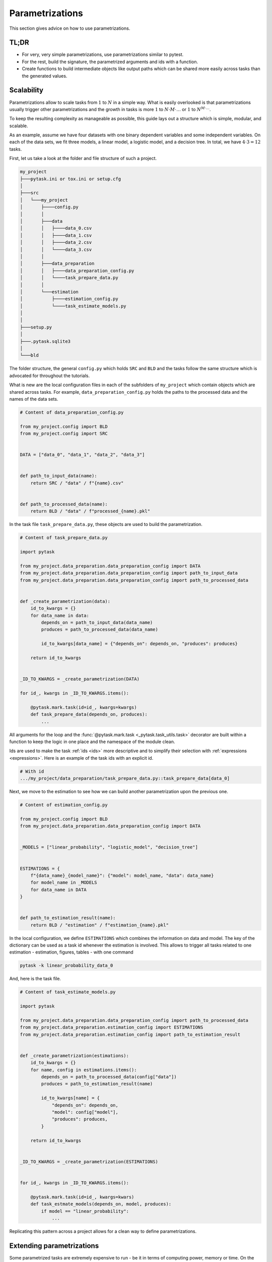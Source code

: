 Parametrizations
================

This section gives advice on how to use parametrizations.


TL;DR
-----

- For very, very simple parametrizations, use parametrizations similar to pytest.

- For the rest, build the signature, the parametrized arguments and ids with a function.

- Create functions to build intermediate objects like output paths which can be shared
  more easily across tasks than the generated values.


Scalability
-----------

Parametrizations allow to scale tasks from :math:`1` to :math:`N` in a simple way. What
is easily overlooked is that parametrizations usually trigger other parametrizations and
the growth in tasks is more :math:`1` to :math:`N \cdot M \cdot \dots` or :math:`1` to
:math:`N^{M \cdot \dots}`.

To keep the resulting complexity as manageable as possible, this guide lays out a
structure which is simple, modular, and scalable.

As an example, assume we have four datasets with one binary dependent variables and some
independent variables. On each of the data sets, we fit three models, a linear model, a
logistic model, and a decision tree. In total, we have :math:`4 \cdot 3 = 12` tasks.

First, let us take a look at the folder and file structure of such a project.

.. code-block::

    my_project
    ├───pytask.ini or tox.ini or setup.cfg
    │
    ├───src
    │   └───my_project
    │       ├────config.py
    │       │
    │       ├───data
    │       │   ├────data_0.csv
    │       │   ├────data_1.csv
    │       │   ├────data_2.csv
    │       │   └────data_3.csv
    │       │
    │       ├───data_preparation
    │       │   ├────data_preparation_config.py
    │       │   └────task_prepare_data.py
    │       │
    │       └───estimation
    │           ├────estimation_config.py
    │           └────task_estimate_models.py
    │
    │
    ├───setup.py
    │
    ├───.pytask.sqlite3
    │
    └───bld



The folder structure, the general ``config.py`` which holds ``SRC`` and ``BLD`` and the
tasks follow the same structure which is advocated for throughout the tutorials.

What is new are the local configuration files in each of the subfolders of
``my_project`` which contain objects which are shared across tasks. For example,
``data_preparation_config.py`` holds the paths to the processed data and the names of
the data sets.

.. code-block:: python

    # Content of data_preparation_config.py

    from my_project.config import BLD
    from my_project.config import SRC


    DATA = ["data_0", "data_1", "data_2", "data_3"]


    def path_to_input_data(name):
        return SRC / "data" / f"{name}.csv"


    def path_to_processed_data(name):
        return BLD / "data" / f"processed_{name}.pkl"


In the task file ``task_prepare_data.py``, these objects are used to build the
parametrization.

.. code-block:: python

    # Content of task_prepare_data.py

    import pytask

    from my_project.data_preparation.data_preparation_config import DATA
    from my_project.data_preparation.data_preparation_config import path_to_input_data
    from my_project.data_preparation.data_preparation_config import path_to_processed_data


    def _create_parametrization(data):
        id_to_kwargs = {}
        for data_name in data:
            depends_on = path_to_input_data(data_name)
            produces = path_to_processed_data(data_name)

            id_to_kwargs[data_name] = {"depends_on": depends_on, "produces": produces}

        return id_to_kwargs


    _ID_TO_KWARGS = _create_parametrization(DATA)

    for id_, kwargs in _ID_TO_KWARGS.items():

        @pytask.mark.task(id=id_, kwargs=kwargs)
        def task_prepare_data(depends_on, produces):
            ...

All arguments for the loop and the :func:`@pytask.mark.task <_pytask.task_utils.task>`
decorator are built within a function to keep the logic in one place and the namespace
of the module clean.

Ids are used to make the task :ref:`ids <ids>` more descriptive and to simplify their
selection with :ref:`expressions <expressions>`. Here is an example of the task ids with
an explicit id.

.. code-block::

    # With id
    .../my_project/data_preparation/task_prepare_data.py::task_prepare_data[data_0]

Next, we move to the estimation to see how we can build another parametrization upon the
previous one.

.. code-block:: python

    # Content of estimation_config.py

    from my_project.config import BLD
    from my_project.data_preparation.data_preparation_config import DATA


    _MODELS = ["linear_probability", "logistic_model", "decision_tree"]


    ESTIMATIONS = {
        f"{data_name}_{model_name}": {"model": model_name, "data": data_name}
        for model_name in _MODELS
        for data_name in DATA
    }


    def path_to_estimation_result(name):
        return BLD / "estimation" / f"estimation_{name}.pkl"

In the local configuration, we define ``ESTIMATIONS`` which combines the information on
data and model. The key of the dictionary can be used as a task id whenever the
estimation is involved. This allows to trigger all tasks related to one estimation -
estimation, figures, tables - with one command

.. code-block:: console

    pytask -k linear_probability_data_0

And, here is the task file.

.. code-block:: python

    # Content of task_estimate_models.py

    import pytask

    from my_project.data_preparation.data_preparation_config import path_to_processed_data
    from my_project.data_preparation.estimation_config import ESTIMATIONS
    from my_project.data_preparation.estimation_config import path_to_estimation_result


    def _create_parametrization(estimations):
        id_to_kwargs = {}
        for name, config in estimations.items():
            depends_on = path_to_processed_data(config["data"])
            produces = path_to_estimation_result(name)

            id_to_kwargs[name] = {
                "depends_on": depends_on,
                "model": config["model"],
                "produces": produces,
            }

        return id_to_kwargs


    _ID_TO_KWARGS = _create_parametrization(ESTIMATIONS)


    for id_, kwargs in _ID_TO_KWARGS.items():

        @pytask.mark.task(id=id_, kwargs=kwars)
        def task_estmate_models(depends_on, model, produces):
            if model == "linear_probability":
                ...

Replicating this pattern across a project allows for a clean way to define
parametrizations.


Extending parametrizations
--------------------------

Some parametrized tasks are extremely expensive to run - be it in terms of computing
power, memory or time. On the other hand, parametrizations are often extended which
could also trigger all parametrizations to be rerun. Thus, use the
``@pytask.mark.persist`` decorator which is explained in more detail in this
:doc:`tutorial <../tutorials/how_to_make_tasks_persist>`.
